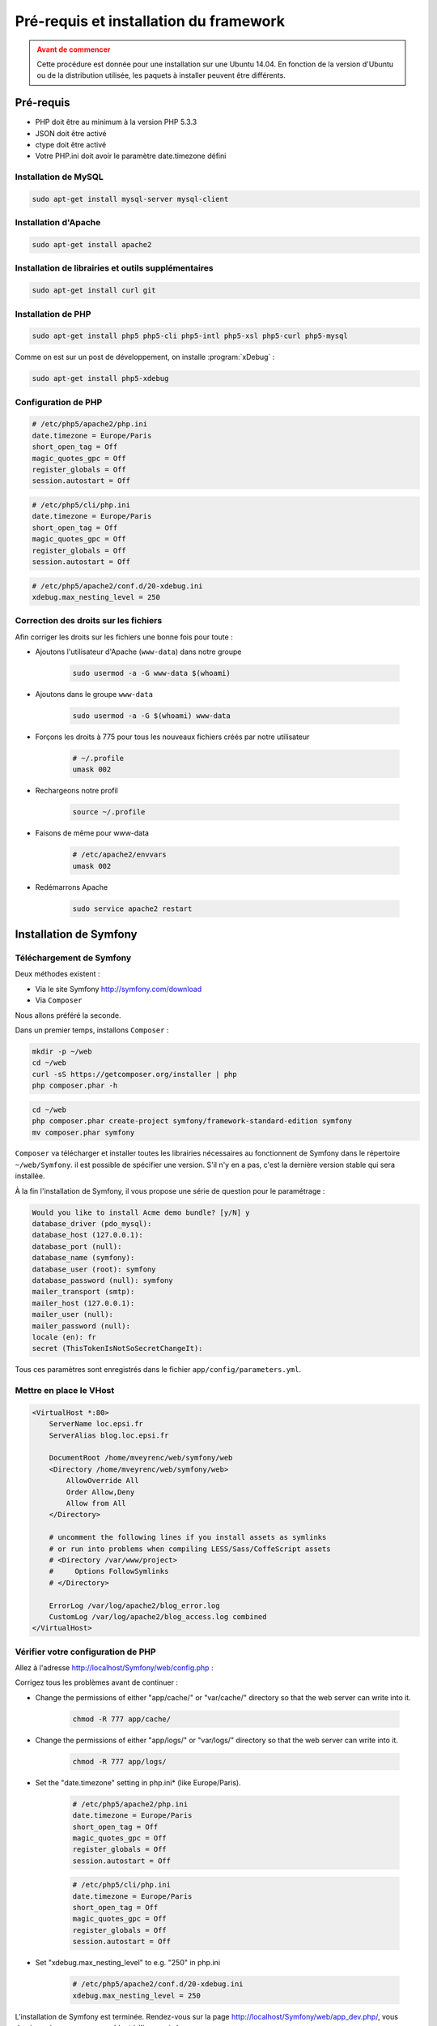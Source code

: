#######################################
Pré-requis et installation du framework
#######################################

.. admonition:: Avant de commencer
    :class: warning

    Cette procédure est donnée pour une installation sur une Ubuntu 14.04. En fonction de la version d'Ubuntu ou de la distribution utilisée, les paquets à installer peuvent être différents.

**********
Pré-requis
**********

* PHP doit être au minimum à la version PHP 5.3.3
* JSON doit être activé
* ctype doit être activé
* Votre PHP.ini doit avoir le paramètre date.timezone défini
    
Installation de MySQL
=====================

.. code-block:: console

    sudo apt-get install mysql-server mysql-client
    

Installation d'Apache
=====================

.. code-block:: console

    sudo apt-get install apache2
    
Installation de librairies et outils supplémentaires
====================================================

.. code-block:: console

    sudo apt-get install curl git

Installation de PHP
===================

.. code-block:: console

    sudo apt-get install php5 php5-cli php5-intl php5-xsl php5-curl php5-mysql

Comme on est sur un post de développement, on installe :program:`xDebug` :

.. code-block:: console

    sudo apt-get install php5-xdebug

Configuration de PHP
====================

.. code-block:: ini

    # /etc/php5/apache2/php.ini
    date.timezone = Europe/Paris
    short_open_tag = Off
    magic_quotes_gpc = Off
    register_globals = Off
    session.autostart = Off

.. code-block:: ini

    # /etc/php5/cli/php.ini
    date.timezone = Europe/Paris
    short_open_tag = Off
    magic_quotes_gpc = Off
    register_globals = Off
    session.autostart = Off

.. code-block:: ini

    # /etc/php5/apache2/conf.d/20-xdebug.ini
    xdebug.max_nesting_level = 250

Correction des droits sur les fichiers
======================================

Afin corriger les droits sur les fichiers une bonne fois pour toute :

* Ajoutons l'utilisateur d'Apache (``www-data``) dans notre groupe

    .. code-block:: console

        sudo usermod -a -G www-data $(whoami)

* Ajoutons dans le groupe ``www-data``

    .. code-block:: console

        sudo usermod -a -G $(whoami) www-data

* Forçons les droits à 775 pour tous les nouveaux fichiers créés par notre utilisateur

    .. code-block:: bash

        # ~/.profile
        umask 002

* Rechargeons notre profil

    .. code-block:: console

        source ~/.profile

* Faisons de même pour www-data

    .. code-block:: bash

        # /etc/apache2/envvars
        umask 002

* Redémarrons Apache

    .. code-block:: console

        sudo service apache2 restart

***********************
Installation de Symfony
***********************

Téléchargement de Symfony
=========================

Deux méthodes existent :

* Via le site Symfony http://symfony.com/download
* Via ``Composer``

Nous allons préféré la seconde.

Dans un premier temps, installons ``Composer`` :

.. code-block:: console

    mkdir -p ~/web
    cd ~/web
    curl -sS https://getcomposer.org/installer | php
    php composer.phar -h

.. code-block:: console
    
    cd ~/web
    php composer.phar create-project symfony/framework-standard-edition symfony
    mv composer.phar symfony

``Composer`` va télécharger et installer toutes les librairies nécessaires au fonctionnent de Symfony dans le répertoire ``~/web/Symfony``. il est possible de spécifier une version. S'il n'y en a pas, c'est la dernière version stable qui sera installée.

À la fin l'installation de Symfony, il vous propose une série de question pour le paramétrage :

.. code-block:: console

    Would you like to install Acme demo bundle? [y/N] y
    database_driver (pdo_mysql):
    database_host (127.0.0.1):
    database_port (null):
    database_name (symfony):
    database_user (root): symfony
    database_password (null): symfony
    mailer_transport (smtp): 
    mailer_host (127.0.0.1):
    mailer_user (null):
    mailer_password (null):
    locale (en): fr
    secret (ThisTokenIsNotSoSecretChangeIt):

Tous ces paramètres sont enregistrés dans le fichier ``app/config/parameters.yml``.

Mettre en place le VHost
========================

.. code-block:: apache

    <VirtualHost *:80>
        ServerName loc.epsi.fr
        ServerAlias blog.loc.epsi.fr

        DocumentRoot /home/mveyrenc/web/symfony/web
        <Directory /home/mveyrenc/web/symfony/web>
            AllowOverride All
            Order Allow,Deny
            Allow from All
        </Directory>

        # uncomment the following lines if you install assets as symlinks
        # or run into problems when compiling LESS/Sass/CoffeScript assets
        # <Directory /var/www/project>
        #     Options FollowSymlinks
        # </Directory>

        ErrorLog /var/log/apache2/blog_error.log
        CustomLog /var/log/apache2/blog_access.log combined
    </VirtualHost>

Vérifier votre configuration de PHP
===================================

Allez à l'adresse http://localhost/Symfony/web/config.php :

.. image:: /_static/images/symfony_config_error.png

Corrigez tous les problèmes avant de continuer :

* Change the permissions of either "app/cache/" or "var/cache/" directory so that the web server can write into it.

    .. code-block:: console

        chmod -R 777 app/cache/

* Change the permissions of either "app/logs/" or "var/logs/" directory so that the web server can write into it.

    .. code-block:: console

        chmod -R 777 app/logs/

* Set the "date.timezone" setting in php.ini* (like Europe/Paris).

    .. code-block:: ini

        # /etc/php5/apache2/php.ini
        date.timezone = Europe/Paris
        short_open_tag = Off
        magic_quotes_gpc = Off
        register_globals = Off
        session.autostart = Off

    .. code-block:: ini

        # /etc/php5/cli/php.ini
        date.timezone = Europe/Paris
        short_open_tag = Off
        magic_quotes_gpc = Off
        register_globals = Off
        session.autostart = Off

* Set "xdebug.max_nesting_level" to e.g. "250" in php.ini

    .. code-block:: ini

        # /etc/php5/apache2/conf.d/20-xdebug.ini
        xdebug.max_nesting_level = 250

.. image:: /_static/images/symfony_config_success.png

L'installation de Symfony est terminée. Rendez-vous sur la page http://localhost/Symfony/web/app_dev.php/, vous devriez voir une page ressemblant à l'image ci-dessous :

.. image:: /_static/images/symfony_homepage_post_install.png

Vérifier la configuration de PHP en console
===========================================

Pour gagner du temps, vous aurez besoin d'exécuter des commandes PHP via la console, vérifions donc que la configuration de PHP soit correcte :

.. code-block:: console
    
    php app/check.php

.. image:: /_static/images/symfony_config_cli.png
    :align: center